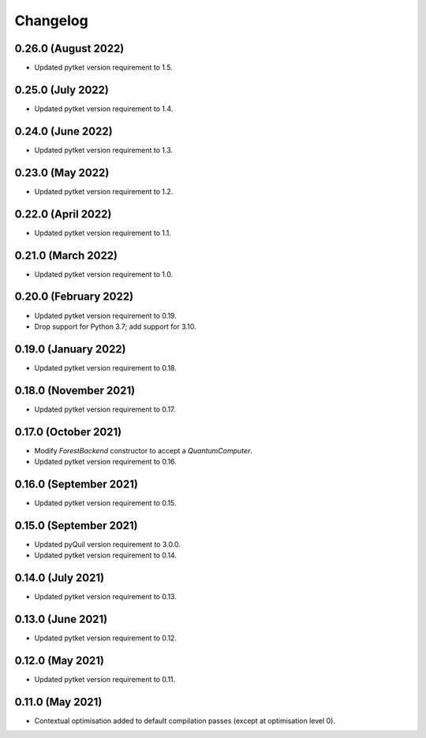 Changelog
~~~~~~~~~

0.26.0 (August 2022)
--------------------

* Updated pytket version requirement to 1.5.

0.25.0 (July 2022)
------------------

* Updated pytket version requirement to 1.4.

0.24.0 (June 2022)
------------------

* Updated pytket version requirement to 1.3.

0.23.0 (May 2022)
-----------------

* Updated pytket version requirement to 1.2.

0.22.0 (April 2022)
-------------------

* Updated pytket version requirement to 1.1.

0.21.0 (March 2022)
-------------------

* Updated pytket version requirement to 1.0.

0.20.0 (February 2022)
----------------------

* Updated pytket version requirement to 0.19.
* Drop support for Python 3.7; add support for 3.10.

0.19.0 (January 2022)
---------------------

* Updated pytket version requirement to 0.18.

0.18.0 (November 2021)
----------------------

* Updated pytket version requirement to 0.17.

0.17.0 (October 2021)
---------------------

* Modify `ForestBackend` constructor to accept a `QuantumComputer`.
* Updated pytket version requirement to 0.16.

0.16.0 (September 2021)
-----------------------

* Updated pytket version requirement to 0.15.

0.15.0 (September 2021)
-----------------------

* Updated pyQuil version requirement to 3.0.0.
* Updated pytket version requirement to 0.14.

0.14.0 (July 2021)
------------------

* Updated pytket version requirement to 0.13.

0.13.0 (June 2021)
------------------

* Updated pytket version requirement to 0.12.

0.12.0 (May 2021)
-----------------

* Updated pytket version requirement to 0.11.

0.11.0 (May 2021)
-----------------

* Contextual optimisation added to default compilation passes (except at
  optimisation level 0).
